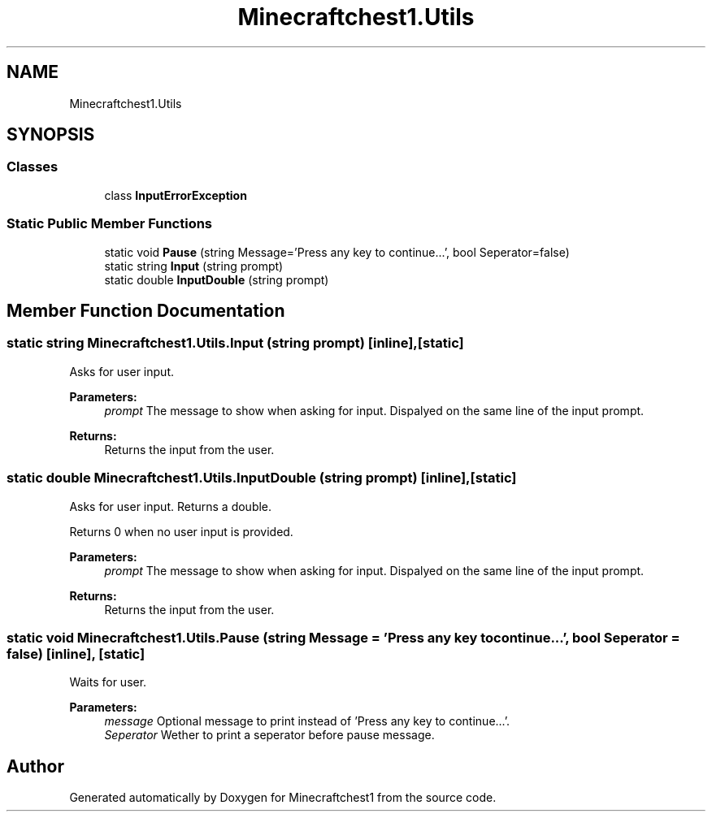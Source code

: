 .TH "Minecraftchest1.Utils" 3 "Wed Aug 18 2021" "Minecraftchest1" \" -*- nroff -*-
.ad l
.nh
.SH NAME
Minecraftchest1.Utils
.SH SYNOPSIS
.br
.PP
.SS "Classes"

.in +1c
.ti -1c
.RI "class \fBInputErrorException\fP"
.br
.in -1c
.SS "Static Public Member Functions"

.in +1c
.ti -1c
.RI "static void \fBPause\fP (string Message='Press any key to continue\&.\&.\&.', bool Seperator=false)"
.br
.ti -1c
.RI "static string \fBInput\fP (string prompt)"
.br
.ti -1c
.RI "static double \fBInputDouble\fP (string prompt)"
.br
.in -1c
.SH "Member Function Documentation"
.PP 
.SS "static string Minecraftchest1\&.Utils\&.Input (string prompt)\fC [inline]\fP, \fC [static]\fP"
Asks for user input\&. 
.PP
\fBParameters:\fP
.RS 4
\fIprompt\fP The message to show when asking for input\&. Dispalyed on the same line of the input prompt\&. 
.RE
.PP
\fBReturns:\fP
.RS 4
Returns the input from the user\&. 
.RE
.PP

.SS "static double Minecraftchest1\&.Utils\&.InputDouble (string prompt)\fC [inline]\fP, \fC [static]\fP"
Asks for user input\&. Returns a double\&. 
.PP
Returns 0 when no user input is provided\&. 
.PP
\fBParameters:\fP
.RS 4
\fIprompt\fP The message to show when asking for input\&. Dispalyed on the same line of the input prompt\&. 
.RE
.PP
\fBReturns:\fP
.RS 4
Returns the input from the user\&. 
.RE
.PP

.SS "static void Minecraftchest1\&.Utils\&.Pause (string Message = \fC'Press any key to continue\&.\&.\&.'\fP, bool Seperator = \fCfalse\fP)\fC [inline]\fP, \fC [static]\fP"
Waits for user\&. 
.PP
\fBParameters:\fP
.RS 4
\fImessage\fP Optional message to print instead of 'Press any key to continue\&.\&.\&.'\&. 
.br
\fISeperator\fP Wether to print a seperator before pause message\&. 
.RE
.PP


.SH "Author"
.PP 
Generated automatically by Doxygen for Minecraftchest1 from the source code\&.

